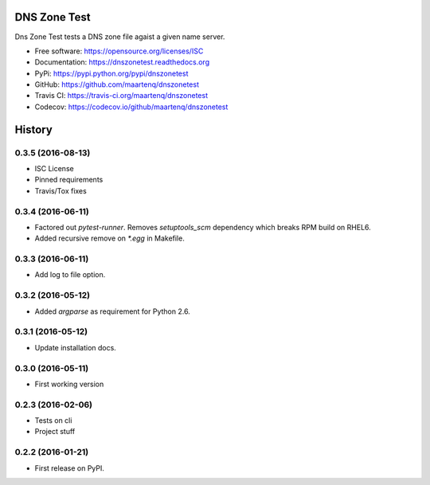 =============
DNS Zone Test
=============

.. image:: https://img.shields.io/pypi/v/dnszonetest.svg
        :target: https://pypi.python.org/pypi/dnszonetest

.. image:: https://img.shields.io/travis/maartenq/dnszonetest.svg
        :target: https://travis-ci.org/maartenq/dnszonetest

.. image:: https://readthedocs.org/projects/dnszonetest/badge/?version=latest
        :target: https://dnszonetest.readthedocs.io/en/latest/?badge=latest
        :alt: Documentation Status

.. image:: https://pyup.io/repos/github/maartenq/dnszonetest/shield.svg
     :target: https://pyup.io/repos/github/maartenq/dnszonetest/
     :alt: Updates

.. image:: https://codecov.io/gh/maartenq/dnszonetest/branch/master/graph/badge.svg
    :target: https://codecov.io/gh/maartenq/dnszonetest


Dns Zone Test tests a DNS zone file agaist a given name server.

* Free software: https://opensource.org/licenses/ISC
* Documentation: https://dnszonetest.readthedocs.org
* PyPi: https://pypi.python.org/pypi/dnszonetest
* GitHub: https://github.com/maartenq/dnszonetest
* Travis CI: https://travis-ci.org/maartenq/dnszonetest
* Codecov: https://codecov.io/github/maartenq/dnszonetest



=======
History
=======

0.3.5 (2016-08-13)
------------------

* ISC License
* Pinned requirements
* Travis/Tox fixes


0.3.4 (2016-06-11)
------------------

* Factored out `pytest-runner`. Removes `setuptools_scm` dependency which
  breaks RPM build on RHEL6.
* Added recursive remove on `*.egg` in Makefile.


0.3.3 (2016-06-11)
------------------

* Add log to file option.


0.3.2 (2016-05-12)
------------------

* Added `argparse` as requirement for Python 2.6.


0.3.1 (2016-05-12)
------------------

* Update installation docs.


0.3.0 (2016-05-11)
------------------

* First working version


0.2.3 (2016-02-06)
------------------

* Tests on cli
* Project stuff

0.2.2 (2016-01-21)
------------------

* First release on PyPI.


